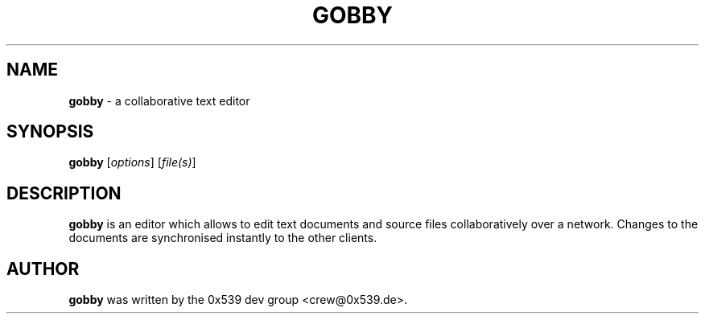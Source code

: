.TH GOBBY 1 "August 17, 2006"
.\" Please adjust this date whenever revising the manpage.
.\" For manpage-specific macros: see man(7).
.SH NAME
.B gobby
\- a collaborative text editor
.SH SYNOPSIS
.B gobby
.RI [ options ]
.RI [ file(s) ]
.SH DESCRIPTION
.B gobby
is an editor which allows to edit text documents and source files
collaboratively over a network. Changes to the documents are synchronised
instantly to the other clients. 
.PP
.\".SH OPTIONS
.\".TP
.\"\fB\-j\fR, \fB\-\-join\fR=\fIHOST\fR:\fIPORT\fR
.\"Joins the obby session on the specified host.
.\".TP
.\"\fB\-n\fR, \fB\-\-new\-instance\fR
.\"Forces a new instance of Gobby to be created.
.\".TP
.\".B file(s)
.\"Files passed on the command line will be opened within Gobby. If there is
.\"already a Gobby instance running they will be opened therein, otherwise
.\"a new hosted session will be created automatically.
.PP
.SH AUTHOR
.B gobby
was written by the 0x539 dev group <crew@0x539.de>.
